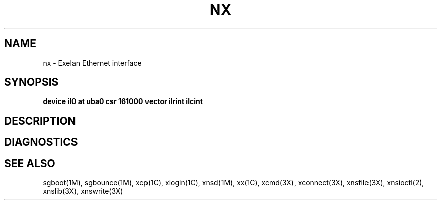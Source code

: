 .TH NX 7
.SH NAME
nx \- Exelan Ethernet interface
.SH SYNOPSIS
.B "device il0 at uba0 csr 161000 vector ilrint ilcint"
.SH DESCRIPTION
.SH DIAGNOSTICS
.SH SEE ALSO
sgboot(1M),
sgbounce(1M),
xcp(1C),
xlogin(1C),
xnsd(1M),
xx(1C),
xcmd(3X),
xconnect(3X),
xnsfile(3X),
xnsioctl(2),
xnslib(3X),
xnswrite(3X)
